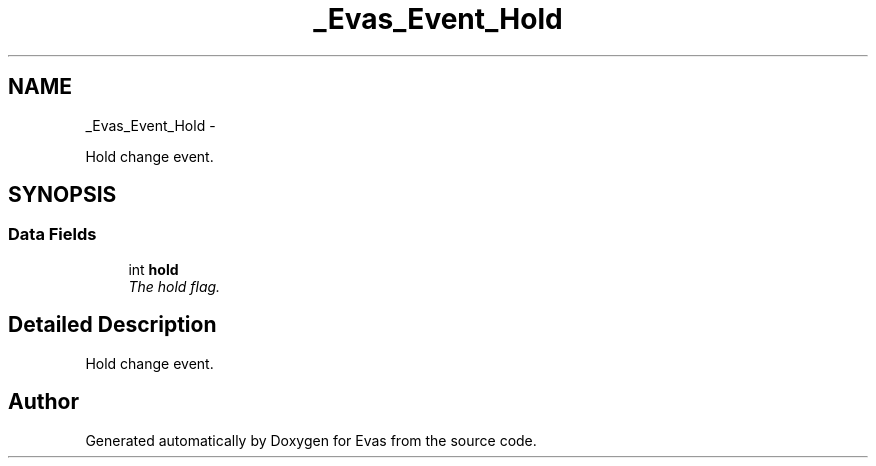 .TH "_Evas_Event_Hold" 3 "Tue Apr 19 2011" "Evas" \" -*- nroff -*-
.ad l
.nh
.SH NAME
_Evas_Event_Hold \- 
.PP
Hold change event.  

.SH SYNOPSIS
.br
.PP
.SS "Data Fields"

.in +1c
.ti -1c
.RI "int \fBhold\fP"
.br
.RI "\fIThe hold flag. \fP"
.in -1c
.SH "Detailed Description"
.PP 
Hold change event. 

.SH "Author"
.PP 
Generated automatically by Doxygen for Evas from the source code.
